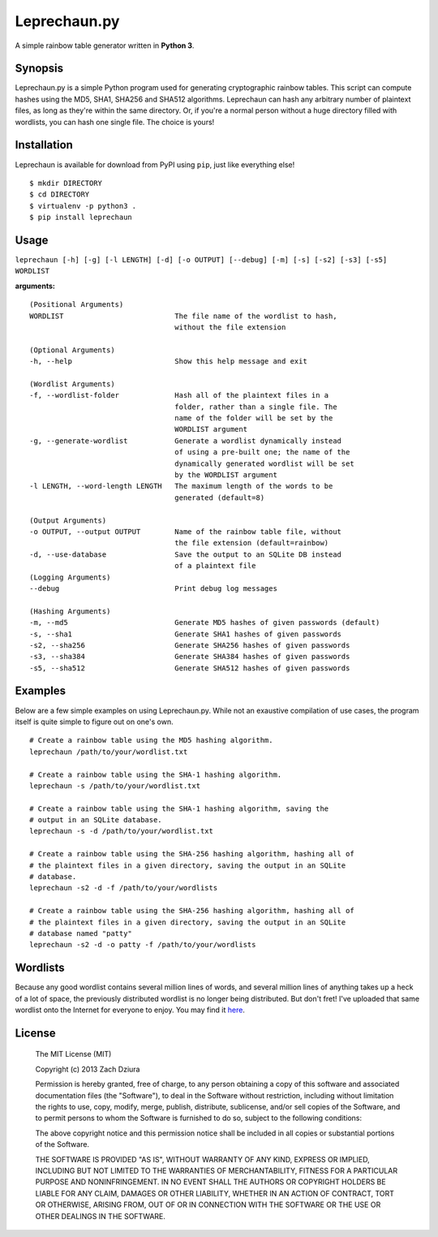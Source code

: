 #############
Leprechaun.py
#############
A simple rainbow table generator written in **Python 3**.

********
Synopsis
********
Leprechaun.py is a simple Python program used for generating cryptographic
rainbow tables. This script can compute hashes using the MD5, SHA1, SHA256 and
SHA512 algorithms. Leprechaun can hash any arbitrary number of plaintext files,
as long as they're within the same directory. Or, if you're a normal person
without a huge directory filled with wordlists, you can hash one single file.
The choice is yours! 

************
Installation
************
Leprechaun is available for download from PyPI using ``pip``, just like
everything else! ::

    $ mkdir DIRECTORY
    $ cd DIRECTORY
    $ virtualenv -p python3 .
    $ pip install leprechaun

*****
Usage
*****
``leprechaun [-h] [-g] [-l LENGTH] [-d] [-o OUTPUT] [--debug] [-m] [-s] [-s2] [-s3] [-s5] WORDLIST``
    
**arguments:** ::

    (Positional Arguments)
    WORDLIST                          The file name of the wordlist to hash,
                                      without the file extension

    (Optional Arguments)
    -h, --help                        Show this help message and exit

    (Wordlist Arguments)
    -f, --wordlist-folder             Hash all of the plaintext files in a
                                      folder, rather than a single file. The
                                      name of the folder will be set by the
                                      WORDLIST argument
    -g, --generate-wordlist           Generate a wordlist dynamically instead
                                      of using a pre-built one; the name of the
                                      dynamically generated wordlist will be set
                                      by the WORDLIST argument
    -l LENGTH, --word-length LENGTH   The maximum length of the words to be
                                      generated (default=8)

    (Output Arguments)
    -o OUTPUT, --output OUTPUT        Name of the rainbow table file, without
                                      the file extension (default=rainbow)
    -d, --use-database                Save the output to an SQLite DB instead
                                      of a plaintext file
    (Logging Arguments)
    --debug                           Print debug log messages

    (Hashing Arguments)
    -m, --md5                         Generate MD5 hashes of given passwords (default)
    -s, --sha1                        Generate SHA1 hashes of given passwords    
    -s2, --sha256                     Generate SHA256 hashes of given passwords    
    -s3, --sha384                     Generate SHA384 hashes of given passwords    
    -s5, --sha512                     Generate SHA512 hashes of given passwords

********
Examples
********
Below are a few simple examples on using Leprechaun.py. While not an exaustive
compilation of use cases, the program itself is quite simple to figure out on
one's own. ::

  # Create a rainbow table using the MD5 hashing algorithm.
  leprechaun /path/to/your/wordlist.txt

  # Create a rainbow table using the SHA-1 hashing algorithm.
  leprechaun -s /path/to/your/wordlist.txt

  # Create a rainbow table using the SHA-1 hashing algorithm, saving the
  # output in an SQLite database.
  leprechaun -s -d /path/to/your/wordlist.txt

  # Create a rainbow table using the SHA-256 hashing algorithm, hashing all of
  # the plaintext files in a given directory, saving the output in an SQLite
  # database.
  leprechaun -s2 -d -f /path/to/your/wordlists

  # Create a rainbow table using the SHA-256 hashing algorithm, hashing all of
  # the plaintext files in a given directory, saving the output in an SQLite
  # database named "patty"
  leprechaun -s2 -d -o patty -f /path/to/your/wordlists

*********
Wordlists
*********
Because any good wordlist contains several million lines of words, and several
million lines of anything takes up a heck of a lot of space, the previously
distributed wordlist is no longer being distributed. But don't fret! I've
uploaded that same wordlist onto the Internet for everyone to enjoy. You may
find it here_.

.. _here: https://mega.co.nz/#!mMdSWDgS!Bst3ZBdshvHo0uI5R_AZ8C2RZASSBnAmlnsEh4ffkoU

*******
License
*******

    The MIT License (MIT)

    Copyright (c) 2013 Zach Dziura

    Permission is hereby granted, free of charge, to any person obtaining a copy
    of this software and associated documentation files (the "Software"), to deal
    in the Software without restriction, including without limitation the rights
    to use, copy, modify, merge, publish, distribute, sublicense, and/or sell
    copies of the Software, and to permit persons to whom the Software is
    furnished to do so, subject to the following conditions:

    The above copyright notice and this permission notice shall be included in
    all copies or substantial portions of the Software.

    THE SOFTWARE IS PROVIDED "AS IS", WITHOUT WARRANTY OF ANY KIND, EXPRESS OR
    IMPLIED, INCLUDING BUT NOT LIMITED TO THE WARRANTIES OF MERCHANTABILITY,
    FITNESS FOR A PARTICULAR PURPOSE AND NONINFRINGEMENT. IN NO EVENT SHALL THE
    AUTHORS OR COPYRIGHT HOLDERS BE LIABLE FOR ANY CLAIM, DAMAGES OR OTHER
    LIABILITY, WHETHER IN AN ACTION OF CONTRACT, TORT OR OTHERWISE, ARISING FROM,
    OUT OF OR IN CONNECTION WITH THE SOFTWARE OR THE USE OR OTHER DEALINGS IN
    THE SOFTWARE.
